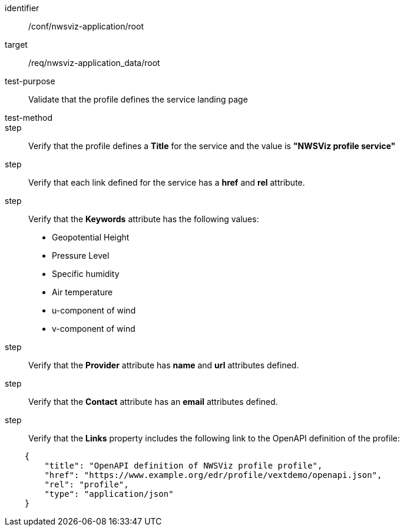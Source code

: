 [[ats_nwsviz-application_root]]
[abstract_test]
====
[%metadata]
identifier:: /conf/nwsviz-application/root
target:: /req/nwsviz-application_data/root
test-purpose:: Validate that the profile defines the service landing page
test-method:: 
step:: Verify that the profile defines a *Title* for the service and the value is *"NWSViz profile service"*
step:: Verify that each link defined for the service has a *href* and *rel* attribute.
step:: Verify that the  *Keywords* attribute has the following values:

    * Geopotential Height
    * Pressure Level
    * Specific humidity
    * Air temperature
    * u-component of wind
    * v-component of wind

step:: Verify that the *Provider* attribute has *name* and *url* attributes defined.
step:: Verify that the *Contact* attribute has an *email* attributes defined.
step:: Verify that the *Links* property includes the following link to the OpenAPI definition of the profile:

[source,JSON]
----
    {
        "title": "OpenAPI definition of NWSViz profile profile",
        "href": "https://www.example.org/edr/profile/vextdemo/openapi.json",
        "rel": "profile",
        "type": "application/json"
    }
----
====